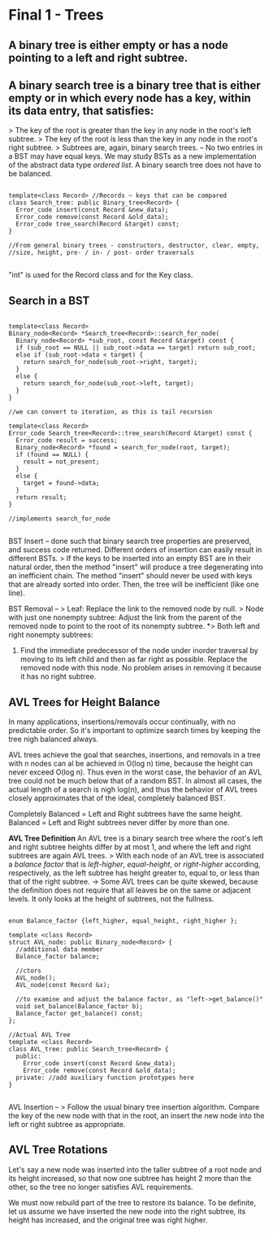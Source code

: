 * Final 1 - Trees
** A binary tree is either empty or has a node pointing to a left and right subtree.
** A binary search tree is a binary tree that is either empty or in which every node has a key, within its data entry, that satisfies:
> The key of the root is greater than the key in any node in the root's left subtree.
> The key of the root is less than the key in any node in the root's right subtree.
> Subtrees are, again, binary search trees.
--
No two entries in a BST may have equal keys.
We may study BSTs as a new implementation of the abstract data type /ordered list/.
A binary search tree does not have to be balanced.

#+NAME: BST class
#+BEGIN_SRC C++

template<class Record> //Records ~ keys that can be compared
class Search_tree: public Binary_tree<Record> {
  Error_code insert(const Record &new_data);
  Error_code remove(const Record &old_data);
  Error_code tree_search(Record &target) const;
}

//From general binary trees - constructors, destructor, clear, empty,
//size, height, pre- / in- / post- order traversals

#+END_SRC

"int" is used for the Record class and for the Key class.

** Search in a BST

#+NAME: BST search
#+BEGIN_SRC C++

template<class Record>
Binary_node<Record> *Search_tree<Record>::search_for_node(
  Binary_node<Record> *sub_root, const Record &target) const {
  if (sub_root == NULL || sub_root->data == target) return sub_root;
  else if (sub_root->data < target) {
    return search_for_node(sub_root->right, target);
  }
  else {
    return search_for_node(sub_root->left, target);
  }
}

//we can convert to iteration, as this is tail recursion

template<class Record>
Error_code Search_tree<Record>::tree_search(Record &target) const {
  Error_code result = success;
  Binary_node<Record> *found = search_for_node(root, target);
  if (found == NULL) {
    result = not_present;
  }
  else {
    target = found->data;
  }
  return result;
}

//implements search_for_node

#+END_SRC

BST Insert -- done such that binary search tree properties are preserved, and success code returned. Different orders of insertion can easily result in different BSTs. 
> If the keys to be inserted into an empty BST are in their natural order, then the method "insert" will produce a tree degenerating into an inefficient chain. The method "insert" should never be used with keys that are already sorted into order. Then, the tree will be inefficient (like one line).

BST Removal -- 
> Leaf: Replace the link to the removed node by null.
> Node with just one nonempty subtree: Adjust the link from the parent of the removed node to point to the root of its nonempty subtree.
*> Both left and right nonempty subtrees: 
1. Find the immediate predecessor of the node under inorder traversal by moving to its left child and then as far right as possible. Replace the removed node with this node. No problem arises in removing it because it has no right subtree.
** AVL Trees for Height Balance
In many applications, insertions/removals occur continually, with no predictable order. So it's important to optimize search times by keeping the tree nigh balanced always.

AVL trees achieve the goal that searches, insertions, and removals in a tree with n nodes can al be achieved in O(log n) time, because the height can never exceed O(log n). Thus even in the worst case, the behavior of an AVL tree could not be much below that of a random BST. In almost all cases, the actual length of a search is nigh log(n), and thus the behavior of AVL trees closely approximates that of the ideal, completely balanced BST.

Completely Balanced = Left and Right subtrees have the same height.
Balanced = Left and Right subtrees never differ by more than one.

*AVL Tree Definition*
An AVL tree is a binary search tree where the root's left and right subtree heights differ by at most 1, and where the left and right subtrees are again AVL trees.
> With each node of an AVL tree is associated a /balance factor/ that is /left-higher/, /equal-height/, or /right-higher/ according, respectively, as the left subtree has height greater to, equal to, or less than that of the right subtree.
-> Some AVL trees can be quite skewed, because the definition does not require that all leaves be on the same or adjacent levels. It only looks at the height of subtrees, not the fullness.

#+NAME: AVL impl.
#+BEGIN_SRC C++

enum Balance_factor {left_higher, equal_height, right_higher };

template <class Record>
struct AVL_node: public Binary_node<Record> {
  //additional data member
  Balance_factor balance;

  //ctors
  AVL_node();
  AVL_node(const Record &x);

  //to examine and adjust the balance factor, as "left->get_balance()"
  void set_balance(Balance_factor b);
  Balance_factor get_balance() const;
};

//Actual AVL Tree
template <class Record>
class AVL_tree: public Search_tree<Record> {
  public:
    Error_code insert(const Record &new_data);
    Error_code remove(const Record &old_data);
  private: //add auxiliary function prototypes here
}

#+END_SRC

AVL Insertion --
> Follow the usual binary tree insertion algorithm. Compare the key of the new node with that in the root, an insert the new node into the left or right subtree as appropriate. 

** AVL Tree Rotations
Let's say a new node was inserted into the taller subtree of a root node and its height increased, so that now one subtree has height 2 more than the other, so the tree no longer satisfies AVL requirements. 

We must now rebuild part of the tree to restore its balance. To be definite, let us assume we have inserted the new node into the right subtree, its height has increased, and the original tree was right higher.

